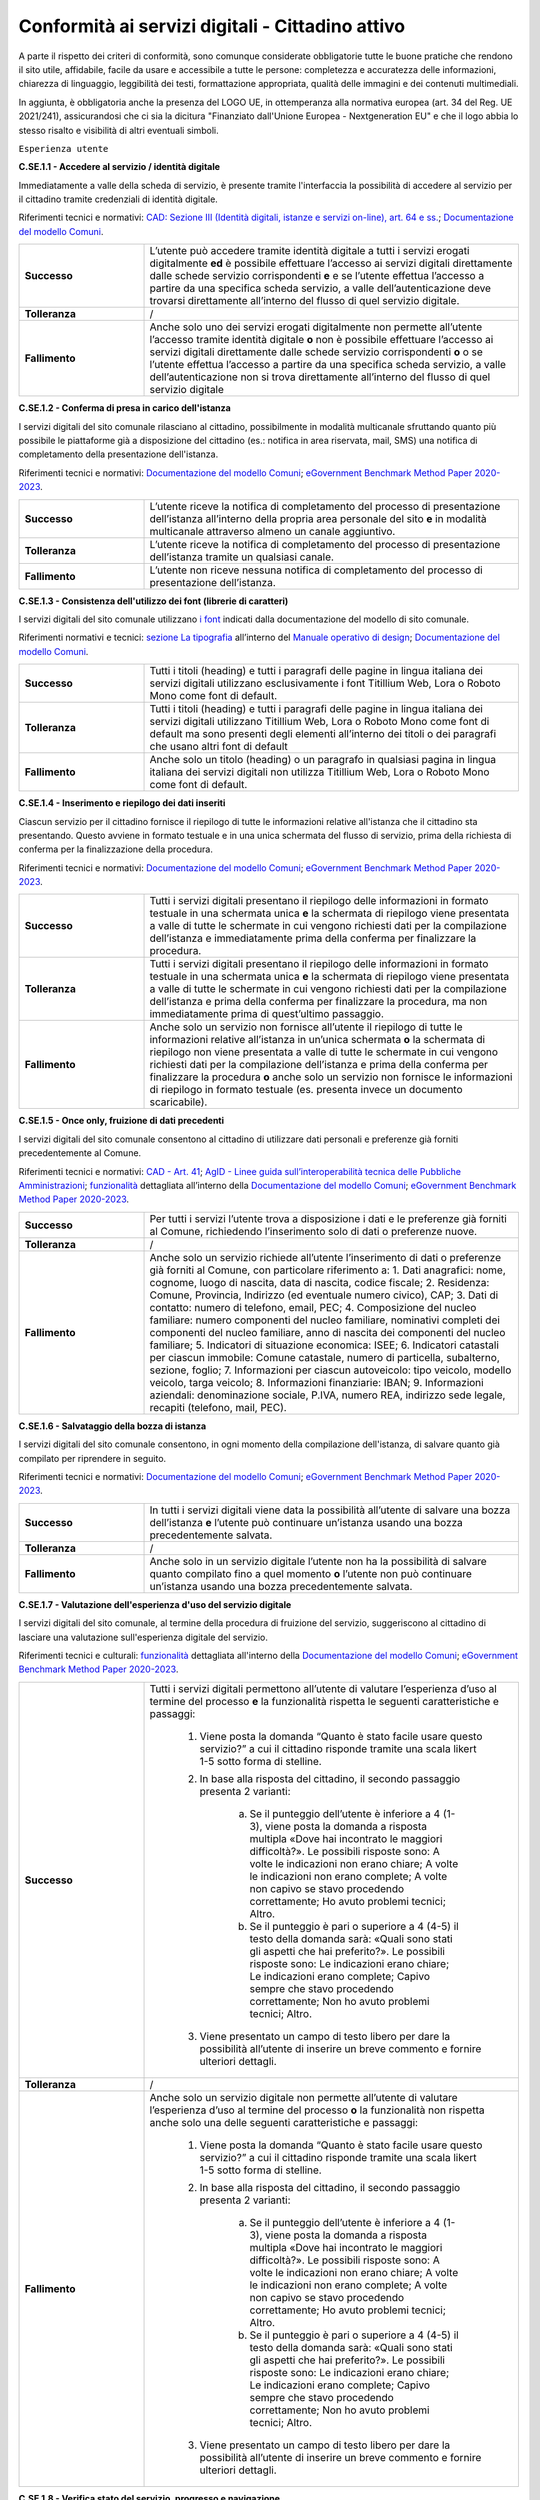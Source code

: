 Conformità ai servizi digitali - Cittadino attivo
=======================================================

A parte il rispetto dei criteri di conformità, sono comunque considerate obbligatorie tutte le buone pratiche che rendono il sito utile, affidabile, facile da usare e accessibile a tutte le persone: completezza e accuratezza delle informazioni, chiarezza di linguaggio, leggibilità dei testi, formattazione appropriata, qualità delle immagini e dei contenuti multimediali.

In aggiunta, è obbligatoria anche la presenza del LOGO UE, in ottemperanza alla normativa europea (art. 34 del Reg. UE 2021/241), assicurandosi che ci sia la dicitura "Finanziato dall'Unione Europea - Nextgeneration EU" e che il logo abbia lo stesso risalto e visibilità di altri eventuali simboli.


``Esperienza utente``

**C.SE.1.1 - Accedere al servizio / identità digitale**

Immediatamente a valle della scheda di servizio, è presente tramite l'interfaccia la possibilità di accedere al servizio per il cittadino tramite credenziali di identità digitale.

Riferimenti tecnici e normativi: `CAD: Sezione III (Identità digitali, istanze e servizi on-line), art. 64 e ss. <https://docs.italia.it/italia/piano-triennale-ict/codice-amministrazione-digitale-docs/it/stabile/_rst/capo_V-sezione_III.html>`_; `Documentazione del modello Comuni <https://docs.italia.it/italia/designers-italia/design-comuni-docs/it/>`_.

.. list-table::
   :widths: 10 30
   :header-rows: 0

   * - **Successo**
     - L’utente può accedere tramite identità digitale a tutti i servizi erogati digitalmente **ed** è possibile effettuare l’accesso ai servizi digitali direttamente dalle schede servizio corrispondenti **e** e se l’utente effettua l’accesso a partire da una specifica scheda servizio, a valle dell’autenticazione deve trovarsi direttamente all’interno del flusso di quel servizio digitale.
     
   * - **Tolleranza**
     - /

   * - **Fallimento**
     - Anche solo uno dei servizi erogati digitalmente non permette all’utente l’accesso tramite identità digitale **o** non è possibile effettuare l’accesso ai servizi digitali direttamente dalle schede servizio corrispondenti **o** o se l’utente effettua l’accesso a partire da una specifica scheda servizio, a valle dell’autenticazione non si trova direttamente all’interno del flusso di quel servizio digitale

  
  
**C.SE.1.2 - Conferma di presa in carico dell'istanza**

I servizi digitali del sito comunale rilasciano al cittadino, possibilmente in modalità multicanale sfruttando quanto più possibile le piattaforme già a disposizione del cittadino (es.: notifica in area riservata, mail, SMS) una notifica di completamento della presentazione dell'istanza.

Riferimenti tecnici e normativi: `Documentazione del modello Comuni <https://docs.italia.it/italia/designers-italia/design-comuni-docs/it/>`_; `eGovernment Benchmark Method Paper 2020-2023 <https://op.europa.eu/en/publication-detail/-/publication/333fe21f-4372-11ec-89db-01aa75ed71a1>`_.
  
.. list-table::
   :widths: 10 30
   :header-rows: 0

   * - **Successo**
     - L’utente riceve la notifica di completamento del processo di presentazione dell’istanza all’interno della propria area personale del sito **e** in modalità multicanale attraverso almeno un canale aggiuntivo.

   * - **Tolleranza**
     - L’utente riceve la notifica di completamento del processo di presentazione dell’istanza tramite un qualsiasi canale.

   * - **Fallimento**
     - L’utente non riceve nessuna notifica di completamento del processo di presentazione dell’istanza.


**C.SE.1.3 - Consistenza dell'utilizzo dei font (librerie di caratteri)**

I servizi digitali del sito comunale utilizzano `i font <../modello-sito-comunale/font-modello.html>`_ indicati dalla documentazione del modello di sito comunale.

Riferimenti normativi e tecnici: `sezione La tipografia <https://docs.italia.it/italia/designers-italia/manuale-operativo-design-docs/it/versione-corrente/doc/esperienza-utente/progettare-e-costruire-in-alta-fedelta.html#la-tipografia>`_ all’interno del `Manuale operativo di design <https://docs.italia.it/italia/designers-italia/manuale-operativo-design-docs/it/>`_; `Documentazione del modello Comuni <https://docs.italia.it/italia/designers-italia/design-comuni-docs/it/>`_.

.. list-table::
   :widths: 10 30
   :header-rows: 0

   * - **Successo**
     - Tutti i titoli (heading) e tutti i paragrafi delle pagine in lingua italiana dei servizi digitali utilizzano esclusivamente i font Titillium Web, Lora o Roboto Mono come font di default.
     
   * - **Tolleranza**
     - Tutti i titoli (heading) e tutti i paragrafi delle pagine in lingua italiana dei servizi digitali utilizzano Titillium Web, Lora o Roboto Mono come font di default ma sono presenti degli elementi all’interno dei titoli o dei paragrafi che usano altri font di default
     
   * - **Fallimento**
     - Anche solo un titolo (heading) o un paragrafo in qualsiasi pagina in lingua italiana dei servizi digitali non utilizza Titillium Web, Lora o Roboto Mono come font di default.

  

**C.SE.1.4 - Inserimento e riepilogo dei dati inseriti**

Ciascun servizio per il cittadino fornisce il riepilogo di tutte le informazioni relative all'istanza che il cittadino sta presentando. Questo avviene in formato testuale e in una unica schermata del flusso di servizio, prima della richiesta di conferma per la finalizzazione della procedura.

Riferimenti tecnici e normativi: `Documentazione del modello Comuni <https://docs.italia.it/italia/designers-italia/design-comuni-docs/it/>`_; `eGovernment Benchmark Method Paper 2020-2023 <https://op.europa.eu/en/publication-detail/-/publication/333fe21f-4372-11ec-89db-01aa75ed71a1>`_.
  
.. list-table::
   :widths: 10 30
   :header-rows: 0

   * - **Successo**
     - Tutti i servizi digitali presentano il riepilogo delle informazioni in formato testuale in una schermata unica **e** la schermata di riepilogo viene presentata a valle di tutte le schermate in cui vengono richiesti dati per la compilazione dell’istanza e immediatamente prima della conferma per finalizzare la procedura.

   * - **Tolleranza**
     - Tutti i servizi digitali presentano il riepilogo delle informazioni in formato testuale in una schermata unica **e** la schermata di riepilogo viene presentata a valle di tutte le schermate in cui vengono richiesti dati per la compilazione dell’istanza e prima della conferma per finalizzare la procedura, ma non immediatamente prima di quest’ultimo passaggio.

   * - **Fallimento**
     - Anche solo un servizio non fornisce all’utente il riepilogo di tutte le informazioni relative all’istanza in un’unica schermata **o** la schermata di riepilogo non viene presentata a valle di tutte le schermate in cui vengono richiesti dati per la compilazione dell’istanza e prima della conferma per finalizzare la procedura **o** anche solo un servizio non fornisce le informazioni di riepilogo in formato testuale (es. presenta invece un documento scaricabile).




**C.SE.1.5 - Once only, fruizione di dati precedenti**

I servizi digitali del sito comunale consentono al cittadino di utilizzare dati personali e preferenze già forniti precedentemente al Comune.

Riferimenti tecnici e normativi: `CAD - Art. 41 <https://docs.italia.it/italia/piano-triennale-ict/codice-amministrazione-digitale-docs/it/stabile/_rst/capo_III-sezione_II-articolo_41.html>`_; `AgID - Linee guida sull’interoperabilità tecnica delle Pubbliche Amministrazioni <https://www.agid.gov.it/sites/default/files/repository_files/linee_guida_interoperabilit_tecnica_pa.pdf>`_; `funzionalità <../flussi-di-servizi/bricks.html#implementazione-dei-campi-dati>`_ dettagliata all’interno della `Documentazione del modello Comuni <https://docs.italia.it/italia/designers-italia/design-comuni-docs/it/>`_; `eGovernment Benchmark Method Paper 2020-2023 <https://op.europa.eu/it/publication-detail/-/publication/333fe21f-4372-11ec-89db-01aa75ed71a1>`_.

.. list-table::
   :widths: 10 30
   :header-rows: 0

   * - **Successo**
     - Per tutti i servizi l’utente trova a disposizione i dati e le preferenze già forniti al Comune, richiedendo l’inserimento solo di dati o preferenze nuove.
     
   * - **Tolleranza**
     - /
     
   * - **Fallimento**
     - Anche solo un servizio richiede all’utente l’inserimento di dati o preferenze già forniti al Comune, con particolare riferimento a: 1. Dati anagrafici: nome, cognome, luogo di nascita, data di nascita, codice fiscale; 2. Residenza: Comune, Provincia, Indirizzo (ed eventuale numero civico), CAP; 3. Dati di contatto: numero di telefono, email, PEC; 4. Composizione del nucleo familiare: numero componenti del nucleo familiare, nominativi completi dei componenti del nucleo familiare, anno di nascita dei componenti del nucleo familiare; 5. Indicatori di situazione economica: ISEE; 6. Indicatori catastali per ciascun immobile: Comune catastale, numero di particella, subalterno, sezione, foglio; 7. Informazioni per ciascun autoveicolo: tipo veicolo, modello veicolo, targa veicolo; 8. Informazioni finanziarie: IBAN; 9. Informazioni aziendali: denominazione sociale, P.IVA, numero REA, indirizzo sede legale, recapiti (telefono, mail, PEC).


     
**C.SE.1.6 - Salvataggio della bozza di istanza**

I servizi digitali del sito comunale consentono, in ogni momento della compilazione dell'istanza, di salvare quanto già compilato per riprendere in seguito.

Riferimenti tecnici e normativi: `Documentazione del modello Comuni <https://docs.italia.it/italia/designers-italia/design-comuni-docs/it/>`_; `eGovernment Benchmark Method Paper 2020-2023 <https://op.europa.eu/en/publication-detail/-/publication/333fe21f-4372-11ec-89db-01aa75ed71a1>`_.
  
.. list-table::
   :widths: 10 30
   :header-rows: 0

   * - **Successo**
     - In tutti i servizi digitali viene data la possibilità all’utente di salvare una bozza dell’istanza **e** l’utente può continuare un’istanza usando una bozza precedentemente salvata.
     
   * - **Tolleranza**
     - /
     
   * - **Fallimento**
     - Anche solo in un servizio digitale l’utente non ha la possibilità di salvare quanto compilato fino a quel momento **o** l’utente non può continuare un’istanza usando una bozza precedentemente salvata.


**C.SE.1.7 - Valutazione dell'esperienza d'uso del servizio digitale**

I servizi digitali del sito comunale, al termine della procedura di fruizione del servizio, suggeriscono al cittadino di lasciare una valutazione sull'esperienza digitale del servizio.

Riferimenti tecnici e culturali: `funzionalità <../flussi-di-servizi/valutazione-servizio.html#valutazione-dellesperienza-duso-del-servizio>`_ dettagliata all'interno della `Documentazione del modello Comuni <https://docs.italia.it/italia/designers-italia/design-comuni-docs/it/>`_; `eGovernment Benchmark Method Paper 2020-2023 <https://op.europa.eu/en/publication-detail/-/publication/333fe21f-4372-11ec-89db-01aa75ed71a1>`_.
  
.. list-table::
   :widths: 10 30
   :header-rows: 0

   * - **Successo**
     - Tutti i servizi digitali permettono all’utente di valutare l’esperienza d’uso al termine del processo **e** la funzionalità rispetta le seguenti caratteristiche e passaggi:
     
        1. Viene posta la domanda “Quanto è stato facile usare questo servizio?” a cui il cittadino risponde tramite una scala likert 1-5 sotto forma di stelline.
        
        2. In base alla risposta del cittadino, il secondo passaggio presenta 2 varianti:
        
            a. Se il punteggio dell’utente è inferiore a 4 (1-3), viene posta la domanda a risposta multipla «Dove hai incontrato le maggiori difficoltà?». Le possibili risposte sono: A volte le indicazioni non erano chiare; A volte le indicazioni non erano complete; A volte non capivo se stavo procedendo correttamente; Ho avuto problemi tecnici; Altro.
         
            b. Se il punteggio è pari o superiore a 4 (4-5) il testo della domanda sarà: «Quali sono stati gli aspetti che hai preferito?». Le possibili risposte sono: Le indicazioni erano chiare; Le indicazioni erano complete; Capivo sempre che stavo procedendo correttamente; Non ho avuto problemi tecnici; Altro.
        
        3. Viene presentato un campo di testo libero per dare la possibilità all’utente di inserire un breve commento e fornire ulteriori dettagli. 

   * - **Tolleranza**
     - /

   * - **Fallimento**
     - Anche solo un servizio digitale non permette all’utente di valutare l’esperienza d’uso al termine del processo **o** la funzionalità non rispetta anche solo una delle seguenti caratteristiche e passaggi:
     
        1. Viene posta la domanda “Quanto è stato facile usare questo servizio?” a cui il cittadino risponde tramite una scala likert 1-5 sotto forma di stelline.
        
        2. In base alla risposta del cittadino, il secondo passaggio presenta 2 varianti:
        
            a. Se il punteggio dell’utente è inferiore a 4 (1-3), viene posta la domanda a risposta multipla «Dove hai incontrato le maggiori difficoltà?». Le possibili risposte sono: A volte le indicazioni non erano chiare; A volte le indicazioni non erano complete; A volte non capivo se stavo procedendo correttamente; Ho avuto problemi tecnici; Altro.
         
            b. Se il punteggio è pari o superiore a 4 (4-5) il testo della domanda sarà: «Quali sono stati gli aspetti che hai preferito?». Le possibili risposte sono: Le indicazioni erano chiare; Le indicazioni erano complete; Capivo sempre che stavo procedendo correttamente; Non ho avuto problemi tecnici; Altro.
        
        3. Viene presentato un campo di testo libero per dare la possibilità all’utente di inserire un breve commento e fornire ulteriori dettagli. 

  
**C.SE.1.8 - Verifica stato del servizio, progresso e navigazione**

I servizi digitali del sito comunale indicano chiaramente, in ogni momento della fruizione dello specifico servizio digitale e fino alla conferma di invio dell'istanza, gli step necessari al completamento della presentazione dell'istanza stessa. Inoltre, consentono di ritornare agli step precedenti ed effettuare modifiche.

Riferimenti tecnici e normativi: `CAD - Art.3 <https://docs.italia.it/italia/piano-triennale-ict/codice-amministrazione-digitale-docs/it/stabile/_rst/capo_I-sezione_II-articolo_3.html>`_; `CAD - Art. 41 <https://docs.italia.it/italia/piano-triennale-ict/codice-amministrazione-digitale-docs/it/stabile/_rst/capo_III-sezione_II-articolo_41.html>`_; `Linee guida AgID sulla formazione, gestione e conservazione dei documenti informatici <https://trasparenza.agid.gov.it/archivio19_regolamenti_0_5385.html>`_; `Documentazione del modello Comuni <https://docs.italia.it/italia/designers-italia/design-comuni-docs/it/>`_; `eGovernment Benchmark Method Paper 2020-2023 <https://op.europa.eu/en/publication-detail/-/publication/333fe21f-4372-11ec-89db-01aa75ed71a1>`_.
  
.. list-table::
   :widths: 10 30
   :header-rows: 0

   * - **Successo**
     - Tutti i servizi digitali mostrano gli step del processo di presentazione dell’istanza, permettendo di capire in quale fase si trova l’utente **e** l’utente ha la possibilità di tornare ad uno step precedente ed effettuare modifiche.
     
   * - **Tolleranza**
     - /
     
   * - **Fallimento**
     - Anche solo un servizio non presenta gli step necessari al completamento della presentazione dell’istanza **o** l’utente non ha la possibilità di tornare ad uno step precedente ed effettuare modifiche.


**C.SE.1.9 - Verifica stato istanza, progresso**

I servizi digitali del sito comunale consentono al cittadino di visionare, tramite una Area Personale o un codice univoco, lo status della propria istanza attraverso le sue tappe principali.

Riferimenti tecnici e normativi: `Documentazione del modello Comuni <https://docs.italia.it/italia/designers-italia/design-comuni-docs/it/>`_; `eGovernment Benchmark Method Paper 2020-2023 <https://op.europa.eu/en/publication-detail/-/publication/333fe21f-4372-11ec-89db-01aa75ed71a1>`_.

.. list-table::
   :widths: 10 30
   :header-rows: 0

   * - **Successo**
     - Tramite la propria area personale, il cittadino può visualizzare lo stato corrente della sua istanza **e** le tappe dell’avanzamento dell’istanza. sono informative

   * - **Tolleranza**
     - Utilizzando un codice univoco, il cittadino può visualizzare lo stato corrente della sua istanza.
 
   * - **Fallimento**
     - L’utente non ha la possibilità, tramite area personale o codice univoco, di visualizzare lo stato corrente della sua istanza.


**C.SE.1.10 - Verifica stato istanza, tempo massimo**

Ove necessario, i servizi digitali del sito comunale esplicitano al cittadino la data di presa in carico dell'istanza e la data ultima prevista per l'evasione della stessa, secondo i termini massimi descritti nella scheda servizio.

Riferimenti tecnici e normativi: `Legge 241/1990, art. 2 <https://www.normattiva.it/uri-res/N2Ls?urn:nir:stato:legge:1990-08-07;241~art2!vig=>`_; `Documentazione del modello Comuni <https://docs.italia.it/italia/designers-italia/design-comuni-docs/it/>`_; `eGovernment Benchmark Method Paper 2020-2023 <https://op.europa.eu/en/publication-detail/-/publication/333fe21f-4372-11ec-89db-01aa75ed71a1>`_.

.. list-table::
   :widths: 10 30
   :header-rows: 0

   * - **Successo**
     - Tutti i servizi che lo necessitano esplicitano la data di presa in carico dell’istanza e il numero di protocollo associato, se presente, o il numero dell’istanza **e** tutti i servizi che lo necessitano esplicitano la data ultima prevista per l’evasione dell’istanza **e** tutti i servizi che mostrano la data ultima prevista per l’evasione dell’istanza indicano tempi inferiori o uguali ai termini massimi descritti nella relativa scheda servizio.

   * - **Tolleranza**
     - /
 
   * - **Fallimento**
     - Anche solo un servizio che lo necessita non esplicita la data di presa in carico dell’istanza o il numero di protocollo associato, se presente, o il numero dell’istanza **o** anche solo un servizio che lo necessita non esplicita la data ultima prevista per l’evasione dell’istanza **o** anche solo un servizio che mostra la data ultima prevista per l’evasione dell’istanza indica tempi superiori ai termini massimi descritti nella relativa scheda servizio.



``Funzionalità``

**C.SE.2.1 - Effettuare il pagamento**

I servizi digitali del sito comunale consentono al cittadino, laddove gli sia richiesto di effettuare un pagamento, di poter utilizzare forme di pagamento completamente digitali.

Riferimenti tecnici e normativi: `CAD - Art. 5 <https://docs.italia.it/italia/piano-triennale-ict/codice-amministrazione-digitale-docs/it/stabile/_rst/capo_I-sezione_II-articolo_5.html>`_; `Documentazione del modello Comuni <https://docs.italia.it/italia/designers-italia/design-comuni-docs/it/>`_.
  
.. list-table::
   :widths: 10 30
   :header-rows: 0

   * - **Successo**
     - Tutti i servizi che richiedono pagamenti permettono all’utente di effettuare il pagamento anche digitalmente.

   * - **Tolleranza**
     - /
 
   * - **Fallimento**
     - Anche solo un servizio che prevede un pagamento non permette all’utente di effettuarlo completamente tramite mezzi digitali.


**C.SE.2.2 - Prenotazione appuntamenti**

I servizi digitali per il cittadino del sito comunale consentono al cittadino di prenotare digitalmente un appuntamento presso gli uffici di competenza.

Riferimenti normativi e tecnici: `funzionalità <../modello-sito-comunale/funzionalita.html#prenotazione-appuntamento>`_ dettagliata all’interno della `Documentazione del modello Comuni <https://docs.italia.it/italia/designers-italia/design-comuni-docs/it/>`_.

.. list-table::
   :widths: 10 30
   :header-rows: 0

   * - **Successo**
     - La funzionalità di prenotazione appuntamento è accessibile, come funzione trasversale, all’interno di tutti i passaggi di tutti i servizi digitali **e** la funzionalità permette al cittadino di:
     
        - selezionare l’ufficio;
        - scegliere fra le date e gli orari disponibili;
        - scegliere l’argomento e spiegare il motivo della richiesta;
        - lasciare il proprio nominativo e i propri contatti;
        
       **e** il nominativo del profilo che si è autenticato per accedere al servizio è precompilato.
     
   * - **Tolleranza**
     - /

   * - **Fallimento**
     - La funzionalità di prenotazione appuntamento non è accessibile, come funzione trasversale, all’interno di anche solo un passaggio di anche solo un servizio digitale **o** la funzionalità non permette al cittadino di:
     
        - selezionare l’ufficio;
        - scegliere fra le date e gli orari disponibili;
        - scegliere l’argomento e spiegare il motivo della richiesta;
        - lasciare il proprio nominativo e i propri contatti;
       
       **o** o il nominativo del profilo che si è autenticato per accedere al servizio non è precompilato.



``Normativa``

**C.SE.3.1 - Cookie** 

I servizi digitali per il cittadino del sito comunale presentano cookie tecnici in linea con la normativa vigente.

Riferimenti tecnici e normativi: `Linee guida cookie e altri strumenti di tracciamento - 10 giugno 2021 del Garante per la protezione dei dati personali <https://www.garanteprivacy.it/home/docweb/-/docweb-display/docweb/9677876>`_; `Documentazione del modello Comuni <https://docs.italia.it/italia/designers-italia/design-comuni-docs/it/>`_.

.. list-table::
   :widths: 10 30
   :header-rows: 0

   * - **Successo**
     - Il dominio di tutti i cookie già presenti in tutte le pagine dei servizi digitali, ovvero senza che sia stata espressa una preferenza da parte dell’utente riguardo il loro uso, è corrispondente al dominio del sito web del Comune.
     
   * - **Tolleranza**
     - /

   * - **Fallimento**
     - Il dominio di anche solo un cookie già presente in anche solo una pagina dei servizi digitali, ovvero senza che sia stata espressa una preferenza da parte dell’utente riguardo il suo uso, non è corrispondente al dominio del sito web del Comune.


**C.SE.3.2 - Dichiarazione di accessibilità**

I servizi digitali del sito comunale espongono la dichiarazione di accessibilità in conformità al modello e alle linee guida rese disponibili da AGID in ottemperanza alla normativa vigente in materia di accessibilità e con livelli di accessibilità contemplati nelle specifiche tecniche WCAG 2.1.

Riferimenti tecnici e normativi: `Linee guida AGID per la dichiarazione di accessibilità <https://www.agid.gov.it/it/design-servizi/accessibilita/dichiarazione-accessibilita>`_; `Linee guida AgID sull’accessibilità degli strumenti informatici <https://docs.italia.it/AgID/documenti-in-consultazione/lg-accessibilita-docs/it/stabile/index.html>`_; `Legge 9 gennaio 2004 n. 4 <https://www.normattiva.it/atto/caricaDettaglioAtto?atto.dataPubblicazioneGazzetta=2004-01-17&atto.codiceRedazionale=004G0015&atto.articolo.numero=0&atto.articolo.sottoArticolo=1&atto.articolo.sottoArticolo1=10&qId=cb6b9a05-f5c3-40ac-81b8-f89e73e5b4c7&tabID=0.029511124589268523&title=lbl.dettaglioAtto>`_; `Web Content Accessibility Guidelines (WCAG 2.1) <https://www.w3.org/Translations/WCAG21-it/#background-on-wcag-2>`_; `Direttiva Reg. UE n. 2102/2016 <https://eur-lex.europa.eu/legal-content/IT/TXT/?uri=CELEX%3A32016L2102>`_; `Documentazione del modello Comuni <https://docs.italia.it/italia/designers-italia/design-comuni-docs/it/>`_.

.. list-table::
   :widths: 10 30
   :header-rows: 0

   * - **Successo**
     - Il link alla dichiarazione di accessibilità è presente nel footer dei servizi digitali **e** invia a una dichiarazione di accessibilità secondo le norme AgID **e** la dichiarazione è conforme, anche parzialmente, alle specifiche tecniche WCAG 2.1.
     
   * - **Tolleranza**
     - /

   * - **Fallimento**
     - Il link alla dichiarazione di accessibilità non è presente nel footer dei servizi digitali **o** il link non invia a una dichiarazione di accessibilità secondo le norme AgID **o** la dichiarazione non è conforme alle specifiche tecniche WCAG 2.1.

  
**C.SE.3.3 - Informativa privacy**

I servizi digitali del sito comunale presentano l'informativa sul trattamento dei dati personali, secondo quanto previsto dalla normativa vigente.

Riferimenti tecnici e normativi: `Normativa GDPR (Artt. 13 e 14, Reg. UE n. 679/2016) <https://www.garanteprivacy.it/regolamentoue>`_; `Documentazione del modello Comuni <https://docs.italia.it/italia/designers-italia/design-comuni-docs/it/>`_.

.. list-table::
   :widths: 10 30
   :header-rows: 0

   * - **Successo**
     - Il link all’informativa sul trattamento dei dati personali è presente nel footer dei servizi digitali **e** invia all'informativa sul trattamento dei dati personali.
     
   * - **Tolleranza**
     - /

   * - **Fallimento**
     - Il link all’informativa sul trattamento dei dati personali non è presente nel footer dei servizi digitali **o** non invia all'informativa sul trattamento dei dati personali.


``Performance``

**C.SE.4.1 - Velocità e tempi di risposta**

Nel caso in cui l’area servizi per il cittadino presenti livelli di prestazioni (media pesata di 6 metriche standard), inferiori a 50 secondo quanto calcolato e verificato tramite le `librerie Lighthouse <https://web.dev/performance-scoring/>`_, il Comune pubblica nell'area servizi per il cittadino del sito comunale un "Piano di miglioramento dei servizi" che mostri, per ciascuna voce che impatta negativamente le prestazioni, le azioni future di miglioramento e le relative tempistiche di realizzazione attese.

Riferimenti tecnici e normativi: è possibile produrre il report usando `Lighthouse PageSpeed Insights <https://pagespeed.web.dev/>`_; `Lighthouse performance scoring guide <https://web.dev/performance-scoring/>`_; `Documentazione del modello Comuni <https://docs.italia.it/italia/designers-italia/design-comuni-docs/it/>`_.

.. list-table::
   :widths: 10 30
   :header-rows: 0

   * - **Successo**
     - Tutte le pagine dei servizi digitali presentano almeno un punteggio di prestazioni pari a 50 quando testato in modalità “mobile” con Lighthouse.
     
   * - **Tolleranza**
     - Tutte le pagine dei servizi digitali presentano un punteggio inferiore a 50 quando testato in modalità “mobile” con Lighthouse **e** il “Piano di miglioramento dei servizi” è raggiungibile dal footer **e** il “Piano di miglioramento dei servizi” mostra, per ciascuna voce che impatta negativamente le prestazioni, le azioni future di miglioramento e le relative tempistiche di realizzazione attese.


   * - **Fallimento**
     - Anche solo una pagina dei servizi digitali presenta un punteggio inferiore a 50 quando testato in modalità “mobile” con Lighthouse **e** il “Piano di miglioramento dei servizi” non è raggiungibile dal footer **o** il “Piano di miglioramento dei servizi” non mostra, per ciascuna voce che impatta negativamente le prestazioni, le azioni future di miglioramento e le relative tempistiche di realizzazione attese.

  
``Sicurezza``

**C.SE.5.1 - Certificato https servizi digitali per il cittadino**

I servizi digitali del sito comunale hanno un certificato https valido e attivo.

Riferimenti tecnici e normativi: `Raccomandazioni AgID in merito allo standard Transport Layer Security (TLS) <https://cert-agid.gov.it/wp-content/uploads/2020/11/AgID-RACCSECTLS-01.pdf>`_; `Documentazione del modello Comuni <https://docs.italia.it/italia/designers-italia/design-comuni-docs/it/>`_; `Documentazione delle App di valutazione dell’adesione ai modelli <https://docs.italia.it/italia/designers-italia/app-valutazione-modelli-docs/>`_.

.. list-table::
   :widths: 10 30
   :header-rows: 0

   * - **Successo**
     - Tutte le pagine dei servizi digitali utilizzano il protocollo https **e** il certificato https è valido **e** il certificato https non è obsoleto (la versione del TLS e la suite di cifratura associata soddisfano i requisiti indicati tra le `Raccomandazioni AGID in merito allo standard Transport Layer Security (TLS) <https://cert-agid.gov.it/wp-content/uploads/2020/11/AgID-RACCSECTLS-01.pdf>`_).
     
   * - **Tolleranza**
     - /

   * - **Fallimento**
     - Anche solo una pagina dei servizi digitali non utilizza il protocollo https **o** il certificato https è scaduto **o** il certificato https è obsoleto (la versione del TLS e la suite di cifratura associata non soddisfano i requisiti indicati tra le `Raccomandazioni AGID in merito allo standard Transport Layer Security (TLS) <https://cert-agid.gov.it/wp-content/uploads/2020/11/AgID-RACCSECTLS-01.pdf>`_).
  

**C.SE.5.2 - Sottodominio servizi**

I servizi digitali del sito comunale utilizzano un sottodominio del sito istituzionale (come descritto dal criterio C.SI.5.2) secondo le modalità indicate nella documentazione del modello di sito comunale.
  
Riferimenti tecnici e normativi: `Documentazione del modello Comuni <https://docs.italia.it/italia/designers-italia/design-comuni-docs/it/>`_; `Documentazione delle App di valutazione dell’adesione ai modelli <https://docs.italia.it/italia/designers-italia/app-valutazione-modelli-docs/>`_.

.. list-table::
   :widths: 10 30
   :header-rows: 0

   * - **Successo**
     - I servizi digitali vengono messi a disposizione all’interno di un sottodominio “servizi.” **e** il dominio utilizzato rispetta tutti i parametri del criterio C.SI.5.2 “Dominio istituzionale” (es: servizi.comune.roma.it).
     
   * - **Tolleranza**
     - I servizi digitali vengono messi a disposizione all’interno di un dominio che rispetta tutti i parametri del criterio C.SI.5.2 “Dominio istituzionale” o di un suo sottodominio.

   * - **Fallimento**
     - I servizi digitali non vengono messi a disposizione all’interno di un dominio che rispetta tutti i parametri del criterio C.SI.5.2 “Dominio istituzionale” o di un suo sottodominio.

 



Raccomandazioni
***************

Per migliorare ulteriormente l’esperienza degli utenti e garantire l’uso di tecnologie aggiornate, restano valide altre indicazioni di legge e buone pratiche.

**R.SE.1.1 - Conferma di presa in carico dell'istanza / AppIO**

I servizi digitali del sito comunale rilasciano al cittadino una notifica di completamento della presentazione dell'istanza tramite le interfacce dell’app IO.

Riferimenti tecnici e normativi: Sebbene non sia finanziabile ai fini del presente avviso, questo step è convenientemente risolvibile mediante l’integrazione con l'app IO. Si consiglia di valutare l'adesione alla misura dedicata all’integrazione con l’app IO 1.4.3 Adozione pagoPA e app IO; `CAD: - art. 64-bis, c.1-ter <https://docs.italia.it/italia/piano-triennale-ict/codice-amministrazione-digitale-docs/it/stabile/_rst/capo_V-sezione_III-articolo_64-bis.html>`_, `Linee guida AgID sul punto di accesso telematico ai servizi della Pubblica Amministrazione <https://www.agid.gov.it/sites/default/files/repository_files/lg_punto_accesso_telematico_servizi_pa_3112021.pdf>`_; `Documentazione del modello Comuni <https://docs.italia.it/italia/designers-italia/design-comuni-docs/it/>`_.


**R.SE.1.2 - Effettuare il pagamento / PagoPA**

I servizi digitali del sito comunale consentono al cittadino, laddove gli sia richiesto di effettuare un pagamento, di effettuare lo stesso tramite piattaforma pagoPA.

Riferimenti tecnici e normativi: nel caso delle tipologie di flussi di interfaccia "Servizi a pagamento", "Pagamento dovuti" e "Permessi e autorizzazioni" è previsto uno step di pagamento. Sebbene non sia finanziabile ai sensi del presente avviso, questo step è convenientemente risolvibile mediante l’integrazione con i sistemi di pagamento pagoPA. Si consiglia di valutare l'adesione alla misura dedicata all’integrazione con l’AppIO 1.4.3 Adozione pagoPA e app IO; `CAD - Art. 5 <https://docs.italia.it/italia/piano-triennale-ict/codice-amministrazione-digitale-docs/it/stabile/_rst/capo_I-sezione_II-articolo_5.html>`_; `CAD - Art. 64 <https://docs.italia.it/italia/piano-triennale-ict/codice-amministrazione-digitale-docs/it/stabile/_rst/capo_V-sezione_III-articolo_64.html>`_; `Documentazione del modello Comuni <https://docs.italia.it/italia/designers-italia/design-comuni-docs/it/>`_.


**R.SE.1.3 - Once only, integrazione con le basi dati nazionali**

I servizi digitali del sito comunale consentono di utilizzare i dati personali presenti nelle banche dati digitali nazionali (eg. ANPR).

Riferimenti tecnici e normativi: `CAD - Art. 50 <https://docs.italia.it/italia/piano-triennale-ict/codice-amministrazione-digitale-docs/it/stabile/_rst/capo_V-sezione_I-articolo_50.html>`_; `CAD - Art. 50-ter <https://docs.italia.it/italia/piano-triennale-ict/codice-amministrazione-digitale-docs/it/stabile/_rst/capo_V-sezione_I-articolo_50-ter.html>`_; `CAD - Art. 60 <https://docs.italia.it/italia/piano-triennale-ict/codice-amministrazione-digitale-docs/it/stabile/_rst/capo_V-sezione_II-articolo_60.html>`_; `Documentazione del modello Comuni <https://docs.italia.it/italia/designers-italia/design-comuni-docs/it/>`_.


**R.SE.1.4 - Once only, interoperabilità**

I servizi digitali del sito comunale rendono i dati interoperabili secondo la normativa vigente.

Riferimenti tecnici e normativi: `Linee Guida sull’interoperabilità tecnica delle Pubbliche Amministrazioni <https://trasparenza.agid.gov.it/moduli/downloadFile.php?file=oggetto_allegati/212801215110O__OLinee+Guida+interoperabilit%26%23224%3B+tecnica+PA.pdf>`_.


**R.SE.2.1 - Accedere al servizio / SPID e CIE**

I servizi digitali del sito comunale consentono ai cittadini italiani ed europei, di effettuare l'accesso tramite identità digitale secondo quanto previsto dalla norma.

Riferimenti tecnici e normativi: Sebbene non sia finanziabile ai fini del presente avviso, questo step è convenientemente risolvibile mediante l’integrazione con SPID e CIE. Si consiglia di valutare l'adesione alla misura dedicata all'integrazione degli stessi *1.4.4 Adozione identità digitale*; `CAD - Sezione III (Identità digitali, istanze e servizi on-line), art. 64 e ss. <https://docs.italia.it/italia/piano-triennale-ict/codice-amministrazione-digitale-docs/it/stabile/_rst/capo_V-sezione_III.html>`_; `Documentazione del modello Comuni <https://docs.italia.it/italia/designers-italia/design-comuni-docs/it/>`_.

**R.SE.2.2 - Infrastrutture Cloud**

I servizi digitali del sito comunale sono ospitati su infrastrutture qualificate ai sensi della normativa vigente.

Riferimenti tecnici e normativi: Per consentire un'erogazione più sicura, efficiente e scalabile dei servizi al cittadino, può essere utile considerare di impostare l'infrastruttura che ospita i servizi comunali in cloud, secondo quanto descritto nella `Stategia Cloud Italia <https://cloud.italia.it/strategia-cloud-pa/>`_. Hosting e re-hosting non sono finanziabili ai sensi del presente avviso, tuttavia l'impostazione dei servizi per classi e categorie è fatta per consentire una più facile adesione alla misura 1.2 Abilitazione e facilitazione migrazione al Cloud, che può coprire tali costi di l'infrastruttura. In questo caso, si consiglia di scegliere i servizi dei due avvisi facendo riferimento alle medesime Categorie; `Documentazione del modello Comuni <https://docs.italia.it/italia/designers-italia/design-comuni-docs/it/>`_.

**R.SE.2.3 - Riuso**

Il Comune mette a riuso sotto licenza aperta il software secondo le `Linee Guida acquisizione e riuso di software e riuso di software per le pubbliche amministrazioni <https://www.agid.gov.it/it/design-servizi/riuso-open-source/linee-guida-acquisizione-riuso-software-pa>`_.

Riferimenti tecnici e normativi: `CAD - Art. 69. (Riuso delle soluzioni e standard aperti) <https://docs.italia.it/italia/piano-triennale-ict/codice-amministrazione-digitale-docs/it/stabile/_rst/capo_VI-articolo_69.html>`_; `Linee Guida acquisizione e riuso di software e riuso di software per le pubbliche amministrazioni <https://www.agid.gov.it/it/design-servizi/riuso-open-source/linee-guida-acquisizione-riuso-software-pa>`_; `Documentazione del modello Comuni <https://docs.italia.it/italia/designers-italia/design-comuni-docs/it/>`_.


  Da evitare:
  
    - i repository con i file sorgente del sito del Comune non sono inseriti sul `catalogo del riuso <https://developers.italia.it/it/search?type=software_reuse&sort_by=release_date&page=0>`_.
